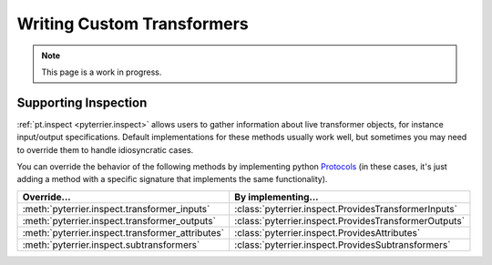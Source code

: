 Writing Custom Transformers
=====================================

.. note::
    This page is a work in progress.




Supporting Inspection
-------------------------------------

:ref:`pt.inspect <pyterrier.inspect>` allows users to gather information about live transformer objects, for instance
input/output specifications. Default implementations for these methods usually work well, but sometimes
you may need to override them to handle idiosyncratic cases.

You can override the behavior of the following methods by implementing python
`Protocols <https://typing.python.org/en/latest/spec/protocol.html>`__ (in these cases, it's just adding a
method with a specific signature that implements the same functionality).

+--------------------------------------------------------------+--------------------------------------------------------------------------+
| Override...                                                  | By implementing...                                                       |
+==============================================================+==========================================================================+
| :meth:`pyterrier.inspect.transformer_inputs`                 | :class:`pyterrier.inspect.ProvidesTransformerInputs`                     |
+--------------------------------------------------------------+--------------------------------------------------------------------------+
| :meth:`pyterrier.inspect.transformer_outputs`                | :class:`pyterrier.inspect.ProvidesTransformerOutputs`                    |
+--------------------------------------------------------------+--------------------------------------------------------------------------+
| :meth:`pyterrier.inspect.transformer_attributes`             | :class:`pyterrier.inspect.ProvidesAttributes`                            |
+--------------------------------------------------------------+--------------------------------------------------------------------------+
| :meth:`pyterrier.inspect.subtransformers`                    | :class:`pyterrier.inspect.ProvidesSubtransformers`                       |
+--------------------------------------------------------------+--------------------------------------------------------------------------+

